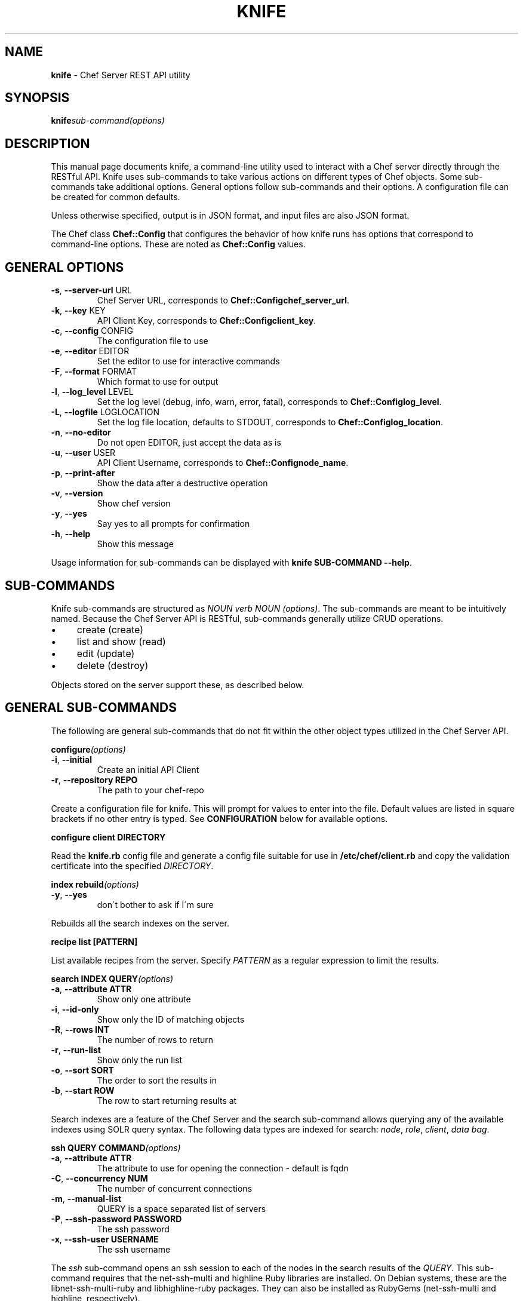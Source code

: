 .\" generated with Ronn/v0.6.0
.\" http://github.com/rtomayko/ronn/
.
.TH "KNIFE" "8" "July 2010" "" ""
.
.SH "NAME"
\fBknife\fR \- Chef Server REST API utility
.
.SH "SYNOPSIS"
\fBknife\fR\fIsub\-command\fR\fI(options)\fR
.
.SH "DESCRIPTION"
This manual page documents knife, a command\-line utility used to interact with a Chef server directly through the RESTful API\. Knife uses sub\-commands to take various actions on different types of Chef objects\. Some sub\-commands take additional options\. General options follow sub\-commands and their options\. A configuration file can be created for common defaults\.
.
.P
Unless otherwise specified, output is in JSON format, and input files are also JSON format\.
.
.P
The Chef class \fBChef::Config\fR that configures the behavior of how knife runs has options that correspond to command\-line options\. These are noted as \fBChef::Config\fR values\.
.
.SH "GENERAL OPTIONS"
.
.TP
\fB\-s\fR, \fB\-\-server\-url\fR URL
Chef Server URL, corresponds to \fBChef::Config\fR\fBchef_server_url\fR\.
.
.TP
\fB\-k\fR, \fB\-\-key\fR KEY
API Client Key, corresponds to \fBChef::Config\fR\fBclient_key\fR\.
.
.TP
\fB\-c\fR, \fB\-\-config\fR CONFIG
The configuration file to use
.
.TP
\fB\-e\fR, \fB\-\-editor\fR EDITOR
Set the editor to use for interactive commands
.
.TP
\fB\-F\fR, \fB\-\-format\fR FORMAT
Which format to use for output
.
.TP
\fB\-l\fR, \fB\-\-log_level\fR LEVEL
Set the log level (debug, info, warn, error, fatal), corresponds to \fBChef::Config\fR\fBlog_level\fR\.
.
.TP
\fB\-L\fR, \fB\-\-logfile\fR LOGLOCATION
Set the log file location, defaults to STDOUT, corresponds to \fBChef::Config\fR\fBlog_location\fR\.
.
.TP
\fB\-n\fR, \fB\-\-no\-editor\fR
Do not open EDITOR, just accept the data as is
.
.TP
\fB\-u\fR, \fB\-\-user\fR USER
API Client Username, corresponds to \fBChef::Config\fR\fBnode_name\fR\.
.
.TP
\fB\-p\fR, \fB\-\-print\-after\fR
Show the data after a destructive operation
.
.TP
\fB\-v\fR, \fB\-\-version\fR
Show chef version
.
.TP
\fB\-y\fR, \fB\-\-yes\fR
Say yes to all prompts for confirmation
.
.TP
\fB\-h\fR, \fB\-\-help\fR
Show this message
.
.P
Usage information for sub\-commands can be displayed with \fBknife SUB\-COMMAND \-\-help\fR\.
.
.SH "SUB\-COMMANDS"
Knife sub\-commands are structured as \fINOUN verb NOUN (options)\fR\. The sub\-commands are meant to be intuitively named\. Because the Chef Server API is RESTful, sub\-commands generally utilize CRUD operations\.
.
.IP "\(bu" 4
create (create)
.
.IP "\(bu" 4
list and show (read)
.
.IP "\(bu" 4
edit (update)
.
.IP "\(bu" 4
delete (destroy)
.
.IP "" 0
.
.P
Objects stored on the server support these, as described below\.
.
.SH "GENERAL SUB\-COMMANDS"
The following are general sub\-commands that do not fit within the other object types utilized in the Chef Server API\.
.
.P
\fBconfigure\fR\fI(options)\fR
.
.TP
\fB\-i\fR, \fB\-\-initial\fR
Create an initial API Client
.
.TP
\fB\-r\fR, \fB\-\-repository REPO\fR
The path to your chef\-repo
.
.P
Create a configuration file for knife\. This will prompt for values to enter into the file\. Default values are listed in square brackets if no other entry is typed\. See \fBCONFIGURATION\fR below for available options\.
.
.P
\fBconfigure client DIRECTORY\fR
.
.P
Read the \fBknife\.rb\fR config file and generate a config file suitable for use in \fB/etc/chef/client\.rb\fR and copy the validation certificate into the specified \fIDIRECTORY\fR\.
.
.P
\fBindex rebuild\fR\fI(options)\fR
.
.TP
\fB\-y\fR, \fB\-\-yes\fR
don\'t bother to ask if I\'m sure
.
.P
Rebuilds all the search indexes on the server\.
.
.P
\fBrecipe list [PATTERN]\fR
.
.P
List available recipes from the server\. Specify \fIPATTERN\fR as a regular expression to limit the results\.
.
.P
\fBsearch INDEX QUERY\fR\fI(options)\fR
.
.TP
\fB\-a\fR, \fB\-\-attribute ATTR\fR
Show only one attribute
.
.TP
\fB\-i\fR, \fB\-\-id\-only\fR
Show only the ID of matching objects
.
.TP
\fB\-R\fR, \fB\-\-rows INT\fR
The number of rows to return
.
.TP
\fB\-r\fR, \fB\-\-run\-list\fR
Show only the run list
.
.TP
\fB\-o\fR, \fB\-\-sort SORT\fR
The order to sort the results in
.
.TP
\fB\-b\fR, \fB\-\-start ROW\fR
The row to start returning results at
.
.P
Search indexes are a feature of the Chef Server and the search sub\-command allows querying any of the available indexes using SOLR query syntax\. The following data types are indexed for search: \fInode\fR, \fIrole\fR, \fIclient\fR, \fIdata bag\fR\.
.
.P
\fBssh QUERY COMMAND\fR\fI(options)\fR
.
.TP
\fB\-a\fR, \fB\-\-attribute ATTR\fR
The attribute to use for opening the connection \- default is fqdn
.
.TP
\fB\-C\fR, \fB\-\-concurrency NUM\fR
The number of concurrent connections
.
.TP
\fB\-m\fR, \fB\-\-manual\-list\fR
QUERY is a space separated list of servers
.
.TP
\fB\-P\fR, \fB\-\-ssh\-password PASSWORD\fR
The ssh password
.
.TP
\fB\-x\fR, \fB\-\-ssh\-user USERNAME\fR
The ssh username
.
.P
The \fIssh\fR sub\-command opens an ssh session to each of the nodes in the search results of the \fIQUERY\fR\. This sub\-command requires that the net\-ssh\-multi and highline Ruby libraries are installed\. On Debian systems, these are the libnet\-ssh\-multi\-ruby and libhighline\-ruby packages\. They can also be installed as RubyGems (net\-ssh\-multi and highline, respectively)\.
.
.SH "BOOTSTRAP SUB\-COMMANDS"
\fBbootstrap FQDN\fR\fI(options)\fR
.
.TP
\fB\-i\fR, \fB\-\-identity\-file IDENTITY_FILE\fR
The SSH identity file used for authentication
.
.TP
\fB\-N\fR, \fB\-\-node\-name NAME\fR
The Chef node name for your new node
.
.TP
\fB\-P\fR, \fB\-\-ssh\-password PASSWORD\fR
The ssh password
.
.TP
\fB\-x\fR, \fB\-\-ssh\-user USERNAME\fR
The ssh username
.
.TP
\fB\-\-prerelease\fR
Install pre\-release Chef gems
.
.TP
\fB\-r\fR, \fB\-\-run\-list RUN_LIST\fR
Comma separated list of roles/recipes to apply
.
.TP
\fB\-P\fR, \fB\-\-ssh\-password PASSWORD\fR
The ssh password
.
.TP
\fB\-x\fR, \fB\-\-ssh\-user USERNAME\fR
The ssh username
.
.TP
\fB\-\-template\-file TEMPLATE\fR
Full path to location of template to use
.
.TP
\fB\-\-sudo\fR
Execute the bootstrap via sudo
.
.TP
\fB\-d\fR, \fB\-\-distro DISTRO\fR
Bootstrap a distro using a template
.
.P
Performs a Chef Bootstrap on the target node\. The goal of the bootstrap is to get Chef installed on the target system so it can run Chef Client with a Chef Server\. The main assumption is a baseline OS installation exists\. This sub\-command is used internally by some cloud computing server create commands and the others will be migrated in a future version of Chef\.
.
.P
As of Chef 0\.9\.8, the bootstrap sub\-command supports supplying a template to perform the bootstrap steps\. If the distro is not specified (via \fB\-d\fR or \fB\-\-distro\fR option), an Ubuntu 10\.04 with RubyGems is assumed\. The \fBDISTRO\fR value corresponds to the base filename of the template, in other words \fBDISTRO\fR\.erb\. A template file can be specified with the \fB\-\-template\-file\fR option in which case the \fBDISTRO\fR is not used\. The sub\-command looks in the following locations for the template to use:
.
.IP "\(bu" 4
\fBbootstrap\fR directory in the installed Chef Knife library\.
.
.IP "\(bu" 4
\fBbootstrap\fR directory in the \fB$PWD/\.chef\fR\.
.
.IP "\(bu" 4
\fBbootstrap\fR directory in the users \fB$HOME/\.chef\fR\.
.
.IP "" 0
.
.P
The default bootstrap templates are scripts that get copied to the target node (FQDN)\. As of Chef 0\.9\.8, the following distros are supported:
.
.IP "\(bu" 4
centos5\-gems
.
.IP "\(bu" 4
fedora13\-gems
.
.IP "\(bu" 4
ubuntu10\.04\-gems
.
.IP "\(bu" 4
ubuntu10\.04\-apt
.
.IP "" 0
.
.P
The gems installations will use RubyGems 1\.3\.6 and Chef installed as a gem\. The apt installation will use the Opscode APT repository\. The RubyGems installation requires installing gems with native extensions, so development related packages (ruby\-dev, build\-essential) are installed\. These are not installed with the apt installation, as native extensions are already compiled in the required packages\.
.
.P
In addition to handling the software installation, these bootstrap templates do the following:
.
.IP "\(bu" 4
Write the validation\.pem per the local knife configuration\.
.
.IP "\(bu" 4
Write a default config file for Chef (\fB/etc/chef/client\.rb\fR) using values from the \fBknife\.rb\fR\.
.
.IP "\(bu" 4
Create a JSON attributes file containing the specified run list and run Chef\.
.
.IP "" 0
.
.P
In the case of the RubyGems, the \fBclient\.rb\fR will be written from scratch with a minimal set of values; see \fBEXAMPLES\fR\. In the case of APT Package installation, \fBclient\.rb\fR will have the \fBvalidation_client_name\fR appended if it is not set to \fBchef\-validator\fR (default config value), and the \fBnode_name\fR will be added if \fBchef_node_name\fR option is specified\.
.
.P
When this is complete, the bootstrapped node will have:
.
.IP "\(bu" 4
Latest Chef version installed from RubyGems or APT Packages from Opscode\. This may be a later version than the local system\.
.
.IP "\(bu" 4
Be validated with the configured Chef Server\.
.
.IP "\(bu" 4
Have run Chef with its default run list if one is specfied\.
.
.IP "" 0
.
.P
Additional custom bootstrap templates can be created and stored in \fB\.chef/bootstrap/DISTRO\.erb\fR, replacing \fBDISTRO\fR with the value passed with the \fB\-d\fR or \fB\-\-distro\fR option\. See \fBEXAMPLES\fR for more information\.
.
.SH "CLIENT SUB\-COMMANDS"
Clients are entities that communicate with the Chef Server API\.
.
.P
\fBclient bulk delete REGEX\fR\fI(options)\fR
.
.P
Delete clients on the Chef Server based on a regular expression\. The regular expression (\fIREGEX\fR) should be in quotes, not in //\'s\.
.
.P
\fBclient create CLIENT\fR\fI(options)\fR
.
.TP
\fB\-a\fR, \fB\-\-admin\fR
Create the client as an admin
.
.TP
\fB\-f\fR, \fB\-\-file FILE\fR
Write the key to a file
.
.P
Create a new client\. This generates an RSA keypair\. The private key will be displayed on \fISTDOUT\fR or written to the named file\. The public half will be stored on the Server\. For \fIchef\-client\fR systems, the private key should be copied to the system as \fB/etc/chef/client\.pem\fR\.
.
.P
Admin clients should be created for users that will use \fIknife\fR to access the API as an administrator\. The private key will generally be copied to \fB~/\.chef/CLIENT\.pem\fR and referenced in the \fBknife\.rb\fR configuration file\.
.
.P
\fBclient delete CLIENT\fR\fI(options)\fR
.
.P
Deletes a registered client\.
.
.P
\fBclient edit CLIENT\fR\fI(options)\fR
.
.P
Edit a registered client\.
.
.P
\fBclient list\fR\fI(options)\fR
.
.TP
\fB\-w\fR, \fB\-\-with\-uri\fR
Show corresponding URIs
.
.P
List all registered clients\.
.
.P
\fBclient reregister CLIENT\fR\fI(options)\fR
.
.TP
\fB\-f\fR, \fB\-\-file FILE\fR
Write the key to a file
.
.P
Regenerate the RSA keypair for a client\. The public half will be stored on the server and the private key displayed on \fISTDOUT\fR or written to the named file\.
.
.P
\fBclient show CLIENT\fR\fI(options)\fR
.
.TP
\fB\-a\fR, \fB\-\-attribute ATTR\fR
Show only one attribute
.
.P
Show a client\.
.
.SH "COOKBOOK SUB\-COMMANDS"
Cookbooks are the fundamental unit of distribution in Chef\. They encapsulate all recipes of resources and assets used to configure a particular aspect of the infrastructure\. The following sub\-commands can be used to manipulate the cookbooks stored on the Chef Server\.
.
.P
\fBcookbook bulk delete REGEX\fR\fI(options)\fR
.
.TP
\fB\-p\fR, \fB\-\-purge\fR
Purge files from backing store\. This will disable any cookbook that contains any of the same files as the cookbook being purged\.
.
.P
Delete cookbooks on the Chef Server based on a regular expression\. The regular expression (\fIREGEX\fR) should be in quotes, not in //\'s\.
.
.P
\fBcookbook create COOKBOOK\fR\fI(options)\fR
.
.TP
\fB\-o\fR, \fB\-\-cookbook\-path PATH\fR
The directory where the cookbook will be created
.
.TP
\fB\-r\fR, \fB\-\-readme\-format FORMAT\fR
Format of the README file
.
.TP
\fB\-C\fR, \fB\-\-copyright COPYRIGHT\fR
Name of Copyright holder
.
.TP
\fB\-I\fR, \fB\-\-license LICENSE\fR
License for cookbook, apachev2 or none
.
.TP
\fB\-E\fR, \fB\-\-email EMAIL\fR
Email address of cookbook maintainer
.
.P
This is a helper command that creates a new cookbook directory in the \fBcookbook_path\fR\. The following directories and files are created for the named cookbook\.
.
.IP "\(bu" 4
COOKBOOK/attributes
.
.IP "\(bu" 4
COOKBOOK/definitions
.
.IP "\(bu" 4
COOKBOOK/files/default
.
.IP "\(bu" 4
COOKBOOK/libraries
.
.IP "\(bu" 4
COOKBOOK/metadata\.rb
.
.IP "\(bu" 4
COOKBOOK/providers
.
.IP "\(bu" 4
COOKBOOK/README\.rdoc
.
.IP "\(bu" 4
COOKBOOK/recipes/default\.rb
.
.IP "\(bu" 4
COOKBOOK/resources
.
.IP "\(bu" 4
COOKBOOK/templates/default
.
.IP "" 0
.
.P
Supported README formats are \'rdoc\' (default), \'md\', \'mkd\', \'txt\'\. The README file will be written with the specified extension and a set of helpful starting headers\.
.
.P
Specify \fB\-C\fR or \fB\-\-copyright\fR with the name of the copyright holder as your name or your company/organization name in a quoted string\. If this value is not specified an all\-caps string \fBYOUR_COMPANY_NAME\fR is used which can be easily changed with find/replace\.
.
.P
Specify \fB\-I\fR or \fB\-\-license\fR with the license that the cookbook is distributed under for sharing with other people or posting to the Opscode Cookbooks site\. Be aware of the licenses of files you put inside the cookbook and follow any restrictions they describe\. When using \fBnone\fR (default) or \fBapachev2\fR, comment header text and metadata file are pre\-filled\. The \fBnone\fR license will be treated as non\-redistributable\.
.
.P
Specify \fB\-E\fR or \fB\-\-email\fR with the email address of the cookbook\'s maintainer\. If this value is not specified, an all\-caps string \fBYOUR_EMAIL\fR is used which can easily be changed with find/replace\.
.
.P
The cookbook copyright, license and email settings can be filled in the \fBknife\.rb\fR, for example with default values:
.
.IP "" 4
.
.nf

cookbook_copyright \"YOUR_COMPANY_NAME\"
cookbook_license \"none\"
cookbook_email \"YOUR_EMAIL\"
.
.fi
.
.IP "" 0
.
.P
\fBcookbook delete COOKBOOK [VERSION]\fR\fI(options)\fR
.
.TP
\fB\-a\fR, \fB\-\-all\fR
Delete all versions
.
.TP
\fB\-p\fR, \fB\-\-purge\fR
Purge files from backing store\. This will disable any cookbook that contains any of the same files as the cookbook being purged\.
.
.P
Delete the specified \fIVERSION\fR of the named \fICOOKBOOK\fR\. If no version is specified, and only one version exists on the server, that version will be deleted\. If multiple versions are available on the server, you will be prompted for a version to delete\.
.
.P
\fBcookbook download COOKBOOK [VERSION]\fR\fI(options)\fR
.
.TP
\fB\-d\fR, \fB\-\-dir DOWNLOAD_DIRECTORY\fR
The directory to download the cookbook into
.
.TP
\fB\-f\fR, \fB\-\-force\fR
Overwrite an existing directory with the download
.
.TP
\fB\-N\fR, \fB\-\-latest\fR
Download the latest version of the cookbook
.
.P
Download a cookbook from the Chef Server\. If no version is specified and only one version exists on the server, that version will be downloaded\. If no version is specified and multiple versions are available on the server, you will be prompted for a version to download\.
.
.P
\fBcookbook list\fR\fI(options)\fR
.
.TP
\fB\-w\fR, \fB\-\-with\-uri\fR
Show corresponding URIs
.
.P
List all the cookbooks\.
.
.P
\fBcookbook metadata COOKBOOK\fR\fI(options)\fR
.
.TP
\fB\-a\fR, \fB\-\-all\fR
Generate metadata for all cookbooks, rather than just a single cookbook
.
.TP
\fB\-o\fR, \fB\-\-cookbook\-path PATH:PATH\fR
A colon\-separated path to look for cookbooks in
.
.P
Generate cookbook metadata for the named \fICOOKBOOK\fR\. The \fIPATH\fR used here specifies where the cookbooks directory is located and corresponds to the \fBcookbook_path\fR configuration option\.
.
.P
\fBcookbook metadata from FILE\fR\fI(options)\fR
.
.P
Load the cookbook metadata from a specified file\.
.
.P
\fBcookbook show COOKBOOK [VERSION] [PART] [FILENAME]\fR\fI(options)\fR
.
.TP
\fB\-f\fR, \fB\-\-fqdn FQDN\fR
The FQDN of the host to see the file for
.
.TP
\fB\-p\fR, \fB\-\-platform PLATFORM\fR
The platform to see the file for
.
.TP
\fB\-V\fR, \fB\-\-platform\-version VERSION\fR
The platform version to see the file for
.
.P
Show a particular part of a \fICOOKBOOK\fR for the specified \fIVERSION\fR\. \fIPART\fR can be one of:
.
.IP "\(bu" 4
\fIattributes\fR
.
.IP "\(bu" 4
\fIdefinitions\fR
.
.IP "\(bu" 4
\fIfiles\fR
.
.IP "\(bu" 4
\fIlibraries\fR
.
.IP "\(bu" 4
\fIproviders\fR
.
.IP "\(bu" 4
\fIrecipes\fR
.
.IP "\(bu" 4
\fIresources\fR
.
.IP "\(bu" 4
\fItemplates\fR
.
.IP "" 0
.
.P
\fBcookbook test [COOKBOOKS\.\.\.]\fR\fI(options)\fR
.
.TP
\fB\-a\fR, \fB\-\-all\fR
Test all cookbooks, rather than just a single cookbook
.
.TP
\fB\-o\fR, \fB\-\-cookbook\-path PATH:PATH\fR
A colon\-separated path to look for cookbooks in
.
.P
Test the specified cookbooks for syntax errors\. This uses the built\-in Ruby syntax checking option for files in the cookbook ending in \fB\.rb\fR, and the ERB syntax check for files ending in \fB\.erb\fR (templates)\.
.
.P
\fBcookbook upload [COOKBOOKS\.\.\.]\fR\fI(options)\fR
.
.TP
\fB\-a\fR, \fB\-\-all\fR
Upload all cookbooks, rather than just a single cookbook
.
.TP
\fB\-o\fR, \fB\-\-cookbook\-path PATH:PATH\fR
A colon\-separated path to look for cookbooks in
.
.P
Uploads the specified cookbooks to the Chef Server\. The actual upload executes a number of commands, most of which occur on the local machine\. The cookbook is staged in a temporary location\. Then the \fBcookbook_path\fR (or \fB\-o PATH\fR) is processed to search for the named cookbook, and each occurance is copied in the order specified\. A syntax check is performed a la \fBcookbook test\fR, above\. The metadata is generated, a la \fBcookbook metadata\fR\. A gzip(1)\'ed, tar(1) file is created, and is uploaded to the server\.
.
.SH "COOKBOOK SITE SUB\-COMMANDS"
The following sub\-commands are still in the context of cookbooks, but they make use of Opscode\'s Cookbook Community site, \fIhttp://cookbooks\.opscode\.com/\fR\. That site has an API, and these sub\-commands utilize that API, rather than the Chef Server API\.
.
.P
\fBcookbook site download COOKBOOK [VERSION]\fR\fI(options)\fR
.
.TP
\fB\-f\fR, \fB\-\-file FILE\fR
The filename to write to
.
.P
Downloads a specific cookbook from the Community site, optionally specifying a certain version\.
.
.P
\fBcookbook site list\fR\fI(options)\fR
.
.TP
\fB\-w\fR, \fB\-\-with\-uri\fR
Show corresponding URIs
.
.P
Lists available cookbooks from the Community site\.
.
.P
\fBcookbook site search QUERY\fR\fI(options)\fR
.
.P
Searches the Community site with the specified query\.
.
.P
\fBcookbook site share COOKBOOK CATEGORY\fR\fI(options)\fR
.
.TP
\fB\-k\fR, \fB\-\-key KEY\fR
API Client Key
.
.TP
\fB\-u\fR, \fB\-\-user USER\fR
API Client Username
.
.TP
\fB\-o\fR, \fB\-\-cookbook\-path PATH:PATH\fR
A colon\-separated path to look for cookbooks in
.
.P
Uploads the specified cookbook using the given category to the Opscode cookbooks site\. Requires a login user and certificate for the Opscode Cookbooks site\. See \fBEXAMPLES\fR for usage if the Opscode user and certificate pair are not used for authenticating with the Chef Server\. In other words, if the Chef Server is not the Opscode Platform\.
.
.P
\fBcookbook site unshare COOKBOOK\fR
.
.P
Stops sharing the specified cookbook on the Opscode cookbooks site\.
.
.P
\fBcookbook site show COOKBOOK [VERSION]\fR\fI(options)\fR
.
.P
Shows information from the site about a particular cookbook\.
.
.P
\fBcookbook site vendor COOKBOOK [VERSION]\fR\fI(options)\fR
.
.TP
\fB\-d\fR, \fB\-\-dependencies\fR
Grab dependencies automatically
.
.P
Uses \fBgit\fR version control in conjunction with the cookbook site to download upstream cookbooks\. A new vendor branch is created in git, the cookbook downloaded from the site and untarred, then the master branch is merged\. This allows the user to track upstream changes to cookbooks while merging in customizations\. If \fI\-d\fR is specified, all the cookbooks it depends on (via metadata \fIdependencies\fR) are downloaded and untarred as well, each using their own vendor branch\.
.
.SH "DATA BAG SUB\-COMMANDS"
Data bags are stores of JSON blobs\. These blobs are called items\. They are free form JSON and indexed by the Chef Server\.
.
.P
\fBdata bag create BAG [ITEM]\fR\fI(options)\fR
.
.P
Create a new data bag, or an item in a data bag\.
.
.P
\fBdata bag delete BAG [ITEM]\fR\fI(options)\fR
.
.P
Delete a data bag, or an item from a data bag\.
.
.P
\fBdata bag edit BAG ITEM\fR\fI(options)\fR
.
.P
Edit an item in a data bag\.
.
.P
\fBdata bag from file BAG FILE\fR\fI(options)\fR
.
.P
Load a data bag item from a JSON file\. Looks in the directory \fBdata_bags/BAG/ITEM\.json\fR unless a relative path is specified\.
.
.P
\fBdata bag list\fR\fI(options)\fR
.
.TP
\fB\-w\fR, \fB\-\-with\-uri\fR
Show corresponding URIs
.
.P
List the available data bags\.
.
.P
\fBdata bag show BAG [ITEM]\fR\fI(options)\fR
.
.P
Show a specific data bag or an item in a data bag\.
.
.SH "NODE SUB\-COMMANDS"
Nodes are the entities which are configured with Chef\. Typically these are servers or workstations\. Nodes are registered as a client, by default by the fully qualified domain name (fqdn)\. A single client may configure more than one node\.
.
.P
\fBnode bulk delete REGEX\fR\fI(options)\fR
.
.P
Delete nodes on the Chef Server based on a regular expression\. The regular expression (\fIREGEX\fR) should be in quotes, not in //\'s\.
.
.P
\fBnode create NODE\fR\fI(options)\fR
.
.P
Create a new node\.
.
.P
\fBnode delete NODE\fR\fI(options)\fR
.
.P
Delete a single node\.
.
.P
\fBnode edit NODE\fR\fI(options)\fR
.
.P
Edit a node\.
.
.P
\fBnode from file FILE\fR\fI(options)\fR
.
.P
Create a node from a JSON file\.
.
.P
\fBnode list\fR\fI(options)\fR
.
.TP
\fB\-w\fR, \fB\-\-with\-uri\fR
Show corresponding URIs
.
.P
List all nodes\.
.
.P
\fBnode run_list add [NODE] [ENTRY]\fR\fI(options)\fR
.
.TP
\fB\-a\fR, \fB\-\-after ITEM\fR
Place the ENTRY in the run list after ITEM
.
.P
Add a recipe or role to the node\'s \fBrun_list\fR\.
.
.P
\fBnode run_list remove [NODE] [ENTRY]\fR\fI(options)\fR
.
.P
Remove a recipe or role from the node\'s \fBrun_list\fR\.
.
.P
\fBnode show NODE\fR\fI(options)\fR
.
.TP
\fB\-a\fR, \fB\-\-attribute [ATTR]\fR
Show only one attribute
.
.TP
\fB\-r\fR, \fB\-\-run\-list\fR
Show only the run list
.
.P
Show a node\.
.
.SH "RECIPE SUB\-COMMANDS"
\fBrecipe list [PATTERN]\fR
.
.P
List the recipes available on the server\. The results shown can be limited with the optional PATTERN, which is a regular expression\. PATTERN should be given in quotes, without slashes\.
.
.SH "ROLE SUB\-COMMANDS"
\fBrole bulk delete REGEX\fR\fI(options)\fR
.
.P
Delete roles on the Chef Server based on a regular expression\. The regular expression (\fIREGEX\fR) should be in quotes, not in //\'s\.
.
.P
\fBrole create ROLE\fR\fI(options)\fR
.
.TP
\fB\-d\fR, \fB\-\-description\fR
The role description
.
.P
Create a new role\.
.
.P
\fBrole delete ROLE\fR\fI(options)\fR
.
.P
Delete a role\.
.
.P
\fBrole edit ROLE\fR\fI(options)\fR
.
.P
Edit a role\.
.
.P
\fBrole from file FILE\fR\fI(options)\fR
.
.P
Create or update a role from a role Ruby DSL (\fB\.rb\fR) or JSON file\.
.
.P
\fBrole list\fR\fI(options)\fR
.
.TP
\fB\-w\fR, \fB\-\-with\-uri\fR
Show corresponding URIs
.
.P
List roles\.
.
.P
\fBrole show ROLE\fR\fI(options)\fR
.
.TP
\fB\-a\fR, \fB\-\-attribute ATTR\fR
Show only one attribute
.
.P
Show a specific role\.
.
.SH "CLOUD COMPUTING SUB\-COMMANDS"
The next sections describe sub\-commands to work with various Cloud Computing APIs to launch server instances with validation and run\-time configuration that Chef knows about\. These sub\-commands require the fog Ruby library\. On Debian and Ubuntu systems with Opscode\'s apt repository (apt\.opscode\.com), this is the package \fBlibfog\-ruby\fR\. It is also available as a RubyGem, \fBfog\fR\.
.
.P
The Rackspace and Terremark server creation sub\-commands are at an early stage of development\. They do not yet use the \fBbootstrap\fR sub\-command to install Chef, and make a few assumptions to be aware\. Right now when creating instances of these types, knife will assume an Ubuntu image, install Ruby from packages, RubyGems from source and Chef as a RubyGem\. As these commands are developed further, they will utilize the \fBbootstrap\fR sub\-command\.
.
.P
In order to use knife with the various \fBCLOUD COMPUTING SUB\-COMMANDS\fR, credentials need to be added to the configuration file\. See \fBCONFIGURATION\fR\.
.
.SH "EC2 SUB\-COMMANDS"
Chef is commonly used with Amazon AWS EC2 nodes\. This sub\-command will generate instance metadata that can be used to automatically configure an EC2 instance with Chef\. This requires an AMI that has Chef preinstalled with a configuration file that can parse the metadata at run\-time\. At this time this is the only sub\-command for EC2, but more may be added later similar to \fBRACKSPACE\fR and \fBTERREMARK\fR below\.
.
.P
\fBec2 instance data [RUN LIST\.\.\.]\fR\fI(options)\fR
.
.TP
\fB\-e\fR, \fB\-\-edit\fR
Edit the instance data
.
.P
The \fIRUN LIST\fR should be specified as a space separated list of roles or recipes that will be used by the instance to configure the server\.
.
.P
\fBec2 server create [RUN LIST\.\.\.]\fR\fI(options)\fR
.
.TP
\fB\-Z\fR, \fB\-\-availability\-zone ZONE\fR
The Availability Zone
.
.TP
\fB\-\-region\fR
Your AWS region
.
.TP
\fB\-A\fR, \fB\-\-aws\-access\-key\-id KEY\fR
Your AWS Access Key ID
.
.TP
\fB\-K SECRET\fR, \fB\-\-aws\-secret\-access\-key\fR
Your AWS API Secret Access Key
.
.TP
\fB\-f\fR, \fB\-\-flavor FLAVOR\fR
The flavor of server (m1\.small, m1\.medium, etc)
.
.TP
\fB\-i\fR, \fB\-\-image IMAGE\fR
The AMI for the server
.
.TP
\fB\-G\fR, \fB\-\-groups X,Y,Z\fR
The security groups for this server
.
.TP
\fB\-S\fR, \fB\-\-ssh\-key KEY\fR
The SSH root key, corresponds to an Amazon Keypair\.
.
.TP
\fB\-I\fR, \fB\-\-identity\-file IDENTITY_FILE\fR
The SSH identity file used for authentication, passed to \fBbootstrap\fR\.
.
.TP
\fB\-P\fR, \fB\-\-ssh\-password PASSWORD\fR
The ssh password, passed to \fBbootstrap\fR\.
.
.TP
\fB\-x\fR, \fB\-\-ssh\-user USERNAME\fR
The ssh username, passed to \fBbootstrap\fR\.
.
.TP
\fB\-\-prerelease\fR
Install pre\-release Chef gems, passed to \fBbootstrap\fR\.
.
.TP
\fB\-\-template\-file TEMPLATE\fR
Full path to location of template to use, passed to \fBbootstrap\fR\.
.
.TP
\fB\-d\fR, \fB\-\-distro DISTRO\fR
Bootstrap a distro using a template, passed to \fBbootstrap\fR\.
.
.P
Creates a new Amazon AWS EC2 instance and bootstraps it by calling the \fBbootstrap\fR sub\-command\. The \fB[RUN LIST\.\.\.]\fR items are passed to the bootstrap\'s \fBrun_list\fR config parameter/option\. See the \fBBOOTSTRAP SUB\-COMMANDS\fR section above for more information\.
.
.P
\fBec2 server delete SERVER [SERVER]\fR\fI(options)\fR
.
.TP
\fB\-A\fR, \fB\-\-aws\-access\-key\-id KEY\fR
Your AWS Access Key ID
.
.TP
\fB\-K SECRET\fR, \fB\-\-aws\-secret\-access\-key\fR
Your AWS API Secret Access Key
.
.P
Terminates a running Amazon AWS EC2 instance\.
.
.P
\fBec2 server list [RUN LIST\.\.\.]\fR\fI(options)\fR
.
.TP
\fB\-A\fR, \fB\-\-aws\-access\-key\-id KEY\fR
Your AWS Access Key ID
.
.TP
\fB\-K SECRET\fR, \fB\-\-aws\-secret\-access\-key\fR
Your AWS API Secret Access Key
.
.P
List running Amazon AWS EC2 instances\.
.
.SH "RACKSPACE SUB\-COMMANDS"
In addition to EC2 nodes, Chef can be used on Rackspace Cloud nodes\. The following sub\-commands allow manipulating Rackspace Cloud nodes via the \fBfog\fR library\.
.
.P
\fBrackspace server create [RUN LIST\.\.\.]\fR\fI(options)\fR
.
.TP
\fB\-K\fR, \fB\-\-rackspace\-api\-key KEY\fR
Your rackspace API key
.
.TP
\fB\-A USERNAME\fR, \fB\-\-rackspace\-api\-username\fR
Your rackspace API username
.
.TP
\fB\-f\fR, \fB\-\-flavor FLAVOR\fR
The flavor of server
.
.TP
\fB\-i\fR, \fB\-\-image IMAGE\fR
The image of the server
.
.TP
\fB\-N\fR, \fB\-\-server\-name NAME\fR
The server name
.
.P
Creates a new Rackspace Cloud server\.
.
.P
\fBrackspace server delete SERVER\fR\fI(options)\fR
.
.P
Deletes a running Rackspace Cloud server\.
.
.P
\fBrackspace server list\fR\fI(options)\fR
.
.P
Lists running Rackspace Cloud servers\.
.
.SH "SLICEHOST SUB\-COMMANDS"
As above, Chef can also be used on Slicehost nodes\. The following sub\-commands allow manipulating Slicehost nodes via the \fBfog\fR library\.
.
.P
\fBslicehost server create [RUN LIST\.\.\.]\fR\fI(options)\fR * \fB\-f\fR, \fB\-\-flavor FLAVOR\fR:
.
.IP "" 4
.
.nf

The flavor of server
.
.fi
.
.IP "" 0
.
.TP
\fB\-i\fR, \fB\-\-image IMAGE\fR
The image of the server
.
.TP
\fB\-N\fR, \fB\-\-server\-name NAME\fR
The server name
.
.TP
\fB\-K\fR, \fB\-\-slicehost\-password PASSWORD\fR
Your slicehost API password
.
.P
Creates a new slicehost server\.
.
.P
\fBslicehost server list\fR\fI(options)\fR
.
.P
Lists running Slicehost servers\.
.
.P
\fBslicehost server delete SLICENAME\fR
.
.P
Deletes a running Slicehost server\.
.
.P
\fBslicehost images list\fR
.
.P
Lists the available Slicehost server images to boot\.
.
.SH "TERREMARK SUB\-COMMANDS"
As above, Chef can also be used on Terremark vCloud nodes\. The following sub\-commands allow manipulating Terremark vCloud nodes via the \fBfog\fR library\.
.
.P
\fBterremark server create NAME [RUN LIST\.\.\.]\fR\fI(options)\fR
.
.TP
\fB\-K PASSWORD\fR, \fB\-\-terremark\-password\fR
Your terremark password
.
.TP
\fB\-S\fR, \fB\-\-terremark\-service SERVICE\fR
Your terremark service name
.
.TP
\fB\-A USERNAME\fR, \fB\-\-terremark\-username\fR
Your terremark username
.
.P
Creates a new Terremark vCloud server\.
.
.P
\fBterremark server delete SERVER\fR\fI(options)\fR
.
.P
Deletes a running Terremark vCloud server\.
.
.P
\fBterremark server list\fR\fI(options)\fR
.
.TP
\fB\-K PASSWORD\fR, \fB\-\-terremark\-password\fR
Your terremark password
.
.TP
\fB\-S\fR, \fB\-\-terremark\-service SERVICE\fR
Your terremark service name
.
.TP
\fB\-A USERNAME\fR, \fB\-\-terremark\-username\fR
Your terremark username
.
.P
Lists running Terremark vCloud servers\.
.
.SH "CONFIGURATION"
The knife configuration file is a Ruby DSL to set configuration parameters for Knife\'s \fBGENERAL OPTIONS\fR\. The default location for the config file is \fB~/\.chef/knife\.rb\fR\. If managing multiple Chef repositories, per\-repository config files can be created\. The file must be \fB\.chef/knife\.rb\fR in the current directory of the repository\.
.
.P
If the config file exists, knife uses these settings for \fBGENERAL OPTIONS\fR defaults\.
.
.P
\fBlog_level\fR
.
.P
A Ruby symbol specifying the log level\. Corresponds to \fB\-l\fR or \fB\-\-log_level\fR option\. Default is \fI:info\fR\. Valid values are:
.
.IP "\(bu" 4
:info
.
.IP "\(bu" 4
:debug
.
.IP "\(bu" 4
:warn
.
.IP "\(bu" 4
:fatal
.
.IP "" 0
.
.P
\fBlog_location\fR
.
.P
Corresponds to the \fB\-L\fR or \fB\-\-log\-file\fR option\. Defaults is \fBSTDOUT\fR\. Valid values are \fBSTDOUT\fR or a filename\.
.
.P
\fBnode_name\fR
.
.P
User to authenticate to the Chef server\. Corresponds to the \fB\-u\fR or \fB\-\-user\fR option\. This is requested from the user when running this sub\-command\.
.
.P
\fBclient_key\fR
.
.P
Private key file to authenticate to the Chef server\. Corresponds to the \fB\-k\fR or \fB\-\-key\fR option\. This is requested from the user when running this sub\-command\.
.
.P
\fBchef_server_url\fR
.
.P
URL of the Chef server\. Corresponds to the \fB\-s\fR or \fB\-\-server\-url\fR option\. This is requested from the user when running this sub\-command\.
.
.P
\fBcache_type\fR
.
.P
The type of cache to use\. Default is BasicFile\. This can be any type of Cache that moneta supports: BasicFile, Berkeley, Couch, DataMapper, File, LMC, Memcache, Memory, MongoDB, Redis, Rufus, S3, SDBM, Tyrant, Xattr, YAML\.
.
.P
\fBcache_options\fR
.
.P
Specifies various options to use for caching\. Default reads the Chef client configuration (/etc/chef/checksums)\.
.
.P
\fBvalidation_client_name\fR
.
.P
Specifies the name of the client used to validate new clients\. This is requested from the user when running the configuration sub\-command\.
.
.P
\fBvalidation_key\fR
.
.P
Specifies the private key file to use for generating ec2 instance data for validating new clients\. This is implied from the \fBvalidation_client_name\fR\.
.
.P
\fBcookbook_copyright\fR\fBcookbook_email\fR\fBcookbook_license\fR
.
.P
Used by \fBknife cookbook create\fR sub\-command to specify the copyright holder, maintainer email and license (respectively) for new cookbooks\. The copyright holder is listed as the maintainer in the cookbook\'s metadata and as the Copyright in the comments of the default recipe\. The maintainer email is used in the cookbook metadata\. The license determines what preamble to put in the comment of the default recipe, and is listed as the license in the cookbook metadata\. Currently supported licenses are \"apachev2\" and \"none\"\. Any other values will result in an empty license in the metadata (needs to be filled in by the author), and no comment preamble in the default recipe\.
.
.P
\fBknife[:aws_access_key_id]\fR\fBknife[:aws_secret_access_key]\fR
.
.P
Specifies the Amazon AWS EC2 credentials to use when running the ec2 sub\-commands\.
.
.P
\fBknife[:rackspace_api_username]\fR\fBknife[:rackspace_api_key]\fR
.
.P
Specifies the Rackspace Cloud credentials to use when running the rackspace sub\-commands\.
.
.P
\fBknife[:terremark_username]\fR\fBknife[:terremark_password]\fR\fBknife[:terremark_service]\fR
.
.P
Specifies the Terremark vCloud credentials to use when running the terremark sub\-commands\.
.
.P
\fBknife[:slicehost_password]\fR
.
.P
Specifies the Slicehost password to use when running the slicdehost sub\-commands\.
.
.SH "FILES"
\fI~/\.chef/knife\.rb\fR
.
.P
Ruby DSL configuration file for knife\. See \fBCONFIGURATION\fR\.
.
.SH "CHEF WORKFLOW"
When working with Chef and Knife in the local repository, the recommended workflow outline looks like:
.
.IP "\(bu" 4
Create repository\. A skeleton sample is provided at \fIhttp://github\.com/opscode/chef\-repo/\fR\.
.
.IP "\(bu" 4
Configure knife, see \fBCONFIGURATION\fR\.
.
.IP "\(bu" 4
Download cookbooks from the Opscode cookbooks site, see \fBCOOKBOOK SITE SUB\-COMMANDS\fR\.
.
.IP "\(bu" 4
Or, create new cookbooks, see \fBcookbook create\fR sub\-command\.
.
.IP "\(bu" 4
Commit changes to the version control system\. See your tool\'s documentation\.
.
.IP "\(bu" 4
Upload cookbooks to the Chef Server, see \fBCOOKBOOK SUB\-COMMANDS\fR\.
.
.IP "\(bu" 4
Launch instances in the Cloud, OR provision new hosts; see \fBCLOUD COMPUTING SUB\-COMMANDS\fR and \fBBOOTSTRAP SUB\-COMMANDS\fR\.
.
.IP "\(bu" 4
Watch Chef configure systems!
.
.IP "" 0
.
.P
A note about git: Opscode and many folks in the Chef community use git, but it is not required, except in the case of the \fBcookbook site vendor\fR sub\-command, as it uses git directly\. Version control is strongly recommended though, and git fits with a lot of the workflow paradigms\.
.
.SH "EXAMPLES"
Example client config (\fB/etc/chef/client\.rb\fR) from \fBknife configure client\fR\. The same configuration is used when using the \fBknife bootstrap\fR command with the default \fBgem\fR templates that come with Chef\.
.
.IP "" 4
.
.nf

log_level        :info
log_location     STDOUT
chef_server_url  \'https://api\.opscode\.com/organizations/ORGNAME\'
validation_client_name \'ORGNAME\-validator\'
.
.fi
.
.IP "" 0
.
.P
Setting up a custom bootstrap is fairly straightforward\. Create \fB\.chef/bootstrap\fR in your Chef Repository directory or in \fB$HOME/\.chef/bootstrap\fR\. Then create the ERB template file\.
.
.IP "" 4
.
.nf

mkdir ~/\.chef/bootstrap
vi ~/\.chef/bootstrap/debian5\.0\-apt\.erb
.
.fi
.
.IP "" 0
.
.P
For example, to create a new bootstrap template that should be used when setting up a new Debian node\. Edit the template to run the commands, set up the validation certificate and the client configuration file, and finally to run chef\-client on completion\. The bootstrap template can be called with:
.
.IP "" 4
.
.nf

knife bootstrap mynode\.example\.com \-\-template\-file ~/\.chef/bootstrap/debian5\.0\-apt\.erb
.
.fi
.
.IP "" 0
.
.P
Or,
.
.IP "" 4
.
.nf

knife bootstrap mynode\.example\.com \-\-distro debian5\.0\-apt
.
.fi
.
.IP "" 0
.
.P
The \fB\-\-distro\fR parameter will automatically look in the \fB~/\.chef/bootstrap\fR directory for a file named \fBdebian5\.0\-apt\.erb\fR\.
.
.P
Templates provided by the Chef installation are located in \fBBASEDIR/lib/chef/knife/bootstrap/*\.erb\fR, where \fIBASEDIR\fR is the location where the package or Gem installed the Chef client libraries\.
.
.P
Uploading cookbooks to the Opscode cookbooks site using the user/certificate specifically:
.
.IP "" 4
.
.nf

knife cookbook site share example Other \-k ~/\.chef/USERNAME\.pem \-u USERNAME
.
.fi
.
.IP "" 0
.
.SH "SEE ALSO"
Full documentation for Chef is located on the Chef wiki, http://wiki\.opscode\.com/display/chef/Home/\.
.
.P
JSON is JavaScript Object Notation and more information can be found at http://json\.org/\.
.
.P
SOLR is an open source search engine\. The Chef Server includes a SOLR installation\. More information about SOLR, including the search query syntax, can be found at http://lucene\.apache\.org/solr/\.
.
.P
Git is a version control system and documented at http://git\-scm\.com/\.
.
.P
This manual page was generated in nroff from Markdown with ronn\. Ryan Tomayko wrote ronn and more information can be found at http://rtomayko\.github\.com/ronn/ronn\.5\.html\.
.
.SH "AUTHOR"
Chef was written by Adam Jacob \fIadam@opscode\.com\fR of Opscode (http://www\.opscode\.com), with contributions from the community\. This manual page was written by Joshua Timberman \fIjoshua@opscode\.com\fR\. Permission is granted to copy, distribute and / or modify this document under the terms of the Apache 2\.0 License\.
.
.P
On Debian systems, the complete text of the Apache 2\.0 License can be found in \fB/usr/share/common\-licenses/Apache\-2\.0\fR\.
